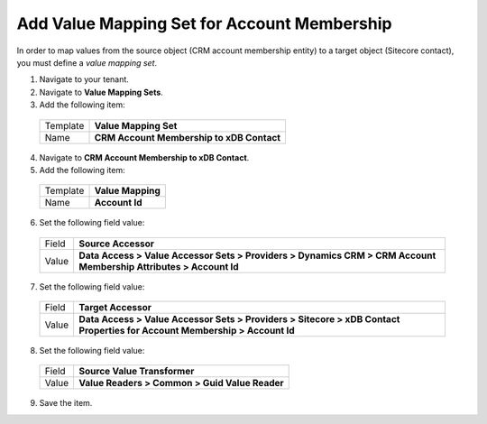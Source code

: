 Add Value Mapping Set for Account Membership
==============================================

In order to map values from the source object (CRM account membership 
entity) to a target object (Sitecore contact), you must define a 
*value mapping set*.

1.	Navigate to your tenant.
2.	Navigate to **Value Mapping Sets**.
3.	Add the following item:

  +----------------+----------------------------------------------------------+
  | Template       | **Value Mapping Set**                                    |
  +----------------+----------------------------------------------------------+
  | Name           | **CRM Account Membership to xDB Contact**                |
  +----------------+----------------------------------------------------------+

4.	Navigate to **CRM Account Membership to xDB Contact**.
5.	Add the following item:

  +----------------+----------------------------------------------------------+
  | Template       | **Value Mapping**                                        |
  +----------------+----------------------------------------------------------+
  | Name           | **Account Id**                                           |
  +----------------+----------------------------------------------------------+

6.	Set the following field value:

  +----------------+----------------------------------------------------------------------------------------------------------------------------+
  | Field          | **Source Accessor**                                                                                                        |
  +----------------+----------------------------------------------------------------------------------------------------------------------------+
  | Value          | **Data Access > Value Accessor Sets > Providers > Dynamics CRM > CRM Account Membership Attributes > Account Id**          |
  +----------------+----------------------------------------------------------------------------------------------------------------------------+

7.	Set the following field value:

  +----------------+----------------------------------------------------------------------------------------------------------------------------+
  | Field          | **Target Accessor**                                                                                                        |
  +----------------+----------------------------------------------------------------------------------------------------------------------------+
  | Value          | **Data Access > Value Accessor Sets > Providers > Sitecore > xDB Contact Properties for Account Membership > Account Id**  |
  +----------------+----------------------------------------------------------------------------------------------------------------------------+

8.	Set the following field value:

  +----------------+----------------------------------------------------------+
  | Field          | **Source Value Transformer**                             |
  +----------------+----------------------------------------------------------+
  | Value          | **Value Readers > Common > Guid Value Reader**           |
  +----------------+----------------------------------------------------------+

9.	Save the item.
